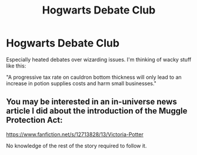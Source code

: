 #+TITLE: Hogwarts Debate Club

* Hogwarts Debate Club
:PROPERTIES:
:Author: Lord-Potter
:Score: 8
:DateUnix: 1581470682.0
:DateShort: 2020-Feb-12
:FlairText: Prompt/Request
:END:
Especially heated debates over wizarding issues. I'm thinking of wacky stuff like this:

"A progressive tax rate on cauldron bottom thickness will only lead to an increase in potion supplies costs and harm small businesses."


** You may be interested in an in-universe news article I did about the introduction of the Muggle Protection Act:

[[https://www.fanfiction.net/s/12713828/13/Victoria-Potter]]

No knowledge of the rest of the story required to follow it.
:PROPERTIES:
:Author: Taure
:Score: 1
:DateUnix: 1581582406.0
:DateShort: 2020-Feb-13
:END:
